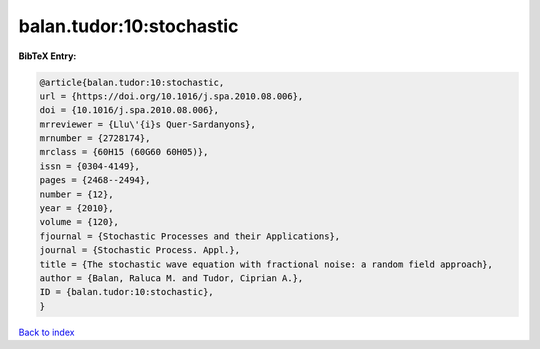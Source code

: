 balan.tudor:10:stochastic
=========================

.. :cite:t:`balan.tudor:10:stochastic`

.. bibliography:: ../../All.bib

**BibTeX Entry:**

.. code-block:: bibtex

   @article{balan.tudor:10:stochastic,
   url = {https://doi.org/10.1016/j.spa.2010.08.006},
   doi = {10.1016/j.spa.2010.08.006},
   mrreviewer = {Llu\'{i}s Quer-Sardanyons},
   mrnumber = {2728174},
   mrclass = {60H15 (60G60 60H05)},
   issn = {0304-4149},
   pages = {2468--2494},
   number = {12},
   year = {2010},
   volume = {120},
   fjournal = {Stochastic Processes and their Applications},
   journal = {Stochastic Process. Appl.},
   title = {The stochastic wave equation with fractional noise: a random field approach},
   author = {Balan, Raluca M. and Tudor, Ciprian A.},
   ID = {balan.tudor:10:stochastic},
   }

`Back to index <../index>`_
